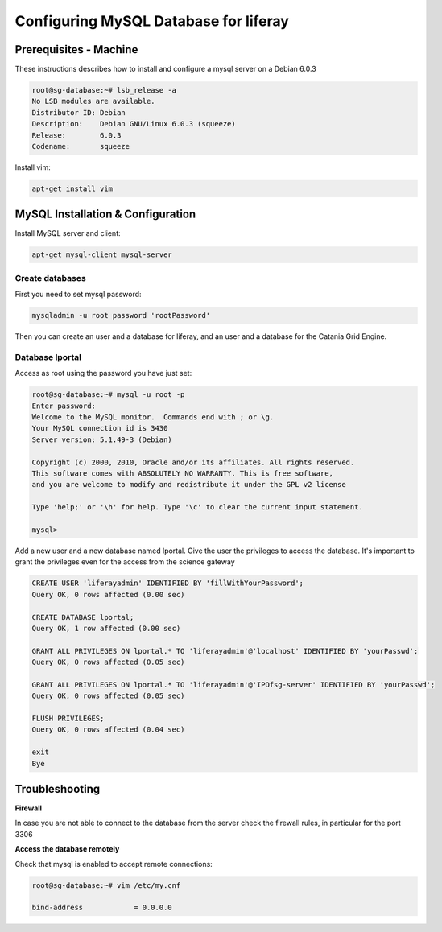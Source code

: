 **************************************
Configuring MySQL Database for liferay
**************************************

=======================
Prerequisites - Machine
=======================

These instructions describes how to install and configure a mysql server on a Debian 6.0.3

.. code::

	root@sg-database:~# lsb_release -a
	No LSB modules are available.
	Distributor ID: Debian
	Description:    Debian GNU/Linux 6.0.3 (squeeze)
	Release:        6.0.3
	Codename:       squeeze


Install vim: 

.. code::

	apt-get install vim

==================================
MySQL Installation & Configuration
==================================


Install MySQL server and client:

.. code::

	apt-get mysql-client mysql-server


Create databases
----------------

First you need to set mysql password:
 
.. code::

	mysqladmin -u root password 'rootPassword'


Then you can create an user and a database for liferay, and an user and a database for the Catania Grid Engine. 

Database lportal
----------------

Access as root using the password you have just set:

.. code::

	root@sg-database:~# mysql -u root -p
	Enter password: 
	Welcome to the MySQL monitor.  Commands end with ; or \g.
	Your MySQL connection id is 3430
	Server version: 5.1.49-3 (Debian)
	
	Copyright (c) 2000, 2010, Oracle and/or its affiliates. All rights reserved.
	This software comes with ABSOLUTELY NO WARRANTY. This is free software,
	and you are welcome to modify and redistribute it under the GPL v2 license
	
	Type 'help;' or '\h' for help. Type '\c' to clear the current input statement.
	
	mysql> 


Add a new user and a new database named lportal. Give the user the privileges to access the database. It's important to grant the privileges even for the access from the science gateway

.. code:: sql

	CREATE USER 'liferayadmin' IDENTIFIED BY 'fillWithYourPassword';
	Query OK, 0 rows affected (0.00 sec)
	
	CREATE DATABASE lportal;
	Query OK, 1 row affected (0.00 sec)
	
	GRANT ALL PRIVILEGES ON lportal.* TO 'liferayadmin'@'localhost' IDENTIFIED BY 'yourPasswd';
	Query OK, 0 rows affected (0.05 sec)
	
	GRANT ALL PRIVILEGES ON lportal.* TO 'liferayadmin'@'IPOfsg-server' IDENTIFIED BY 'yourPasswd';
	Query OK, 0 rows affected (0.05 sec)
	
	FLUSH PRIVILEGES;
	Query OK, 0 rows affected (0.04 sec)
	
	exit
	Bye

===============
Troubleshooting
===============

**Firewall**

In case you are not able to connect to the database from the server check the firewall rules, in particular for the port 3306

**Access the database remotely**


Check that mysql is enabled to accept remote connections:

.. code:: sql

	root@sg-database:~# vim /etc/my.cnf
		
	bind-address            = 0.0.0.0 
